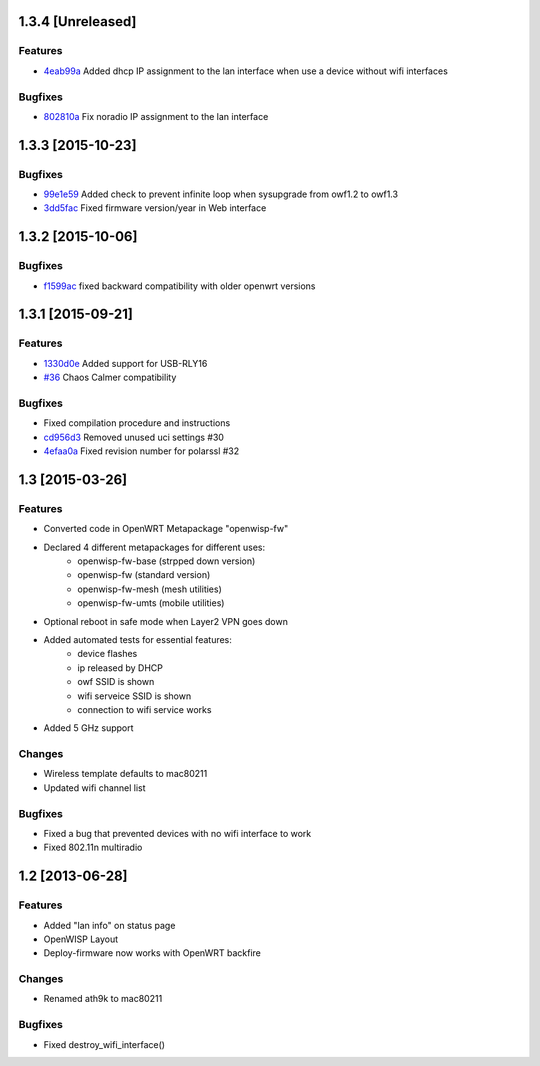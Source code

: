 1.3.4 [Unreleased]
==================

Features
--------
- `4eab99a <https://github.com/openwisp/OpenWISP-Firmware/commit/4eab99a0bcbcc83e25f72f458940814816f0c046>`__ Added dhcp IP assignment to the lan interface when use a device without wifi interfaces

Bugfixes
--------
- `802810a <https://github.com/openwisp/OpenWISP-Firmware/commit/802810a24c44bf8ea243ed8fcb000d867225db0f>`__ Fix noradio IP assignment to the lan interface

1.3.3 [2015-10-23]
==================

Bugfixes
--------
- `99e1e59 <https://github.com/openwisp/OpenWISP-Firmware/commit/99e1e597f0a69674c9b586e2a0af3029d5b5d0cc>`__ Added check to prevent infinite loop when sysupgrade from owf1.2 to owf1.3
- `3dd5fac <https://github.com/openwisp/OpenWISP-Firmware/commit/3dd5facc1eb0164bef4c1fb724beff2838971dd6>`__ Fixed firmware version/year in Web interface

1.3.2 [2015-10-06]
==================

Bugfixes
--------
- `f1599ac <https://github.com/openwisp/OpenWISP-Firmware/commit/f1599ac064ca9506da6dded41b553b40a02fd090>`__ fixed backward compatibility with older openwrt versions

1.3.1 [2015-09-21]
==================

Features
--------
- `1330d0e <https://github.com/openwisp/OpenWISP-Firmware/commit/1330d0ef2bba67e5c36288301f943eff3a921fa3>`__ Added support for USB-RLY16
- `#36 <https://github.com/openwisp/OpenWISP-Firmware/pull/36>`__ Chaos Calmer compatibility

Bugfixes
--------
- Fixed compilation procedure and instructions
- `cd956d3 <https://github.com/openwisp/OpenWISP-Firmware/commit/cd956d3cbf6b911e982b3e0976ad9be14089e9c9>`__ Removed unused uci settings #30
- `4efaa0a <https://github.com/openwisp/OpenWISP-Firmware/commit/4efaa0aed410f810d8b9c24e059e95a9acf0aa53>`__ Fixed revision number for polarssl #32

1.3 [2015-03-26]
================

Features
--------
- Converted code in OpenWRT Metapackage "openwisp-fw"
- Declared 4 different metapackages for different uses:
    - openwisp-fw-base (strpped down version)
    - openwisp-fw (standard version)
    - openwisp-fw-mesh (mesh utilities)
    - openwisp-fw-umts (mobile utilities)
- Optional reboot in safe mode when Layer2 VPN goes down
- Added automated tests for essential features:
    - device flashes
    - ip released by DHCP
    - owf SSID is shown
    - wifi serveice SSID is shown
    - connection to wifi service works
- Added 5 GHz support

Changes
-------
- Wireless template defaults to mac80211
- Updated wifi channel list

Bugfixes
--------
- Fixed a bug that prevented devices with no wifi interface to work
- Fixed 802.11n multiradio

1.2 [2013-06-28]
================

Features
--------
- Added "lan info" on status page
- OpenWISP Layout
- Deploy-firmware now works with OpenWRT backfire

Changes
-------
- Renamed ath9k to mac80211

Bugfixes
--------
- Fixed destroy_wifi_interface()

